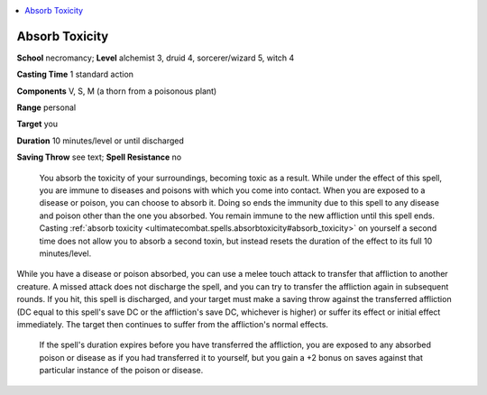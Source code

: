 
.. _`ultimatecombat.spells.absorbtoxicity`:

.. contents:: \ 

.. _`ultimatecombat.spells.absorbtoxicity#absorb_toxicity`:

Absorb Toxicity
================

\ **School**\  necromancy; \ **Level**\  alchemist 3, druid 4, sorcerer/wizard 5, witch 4

\ **Casting Time**\  1 standard action

\ **Components**\  V, S, M (a thorn from a poisonous plant)

\ **Range**\  personal

\ **Target**\  you

\ **Duration**\  10 minutes/level or until discharged

\ **Saving Throw**\  see text; \ **Spell Resistance**\  no

 You absorb the toxicity of your surroundings, becoming toxic as a result. While under the effect of this spell, you are immune to diseases and poisons with which you come into contact. When you are exposed to a disease or poison, you can choose to absorb it. Doing so ends the immunity due to this spell to any disease and poison other than the one you absorbed. You remain immune to the new affliction until this spell ends. Casting :ref:`absorb toxicity <ultimatecombat.spells.absorbtoxicity#absorb_toxicity>`\  on yourself a second time does not allow you to absorb a second toxin, but instead resets the duration of the effect to its full 10 minutes/level.

While you have a disease or poison absorbed, you can use a melee touch attack to transfer that affliction to another creature. A missed attack does not discharge the spell, and you can try to transfer the affliction again in subsequent rounds. If you hit, this spell is discharged, and your target must make a saving throw against the transferred affliction (DC equal to this spell's save DC or the affliction's save DC, whichever is higher) or suffer its effect or initial effect immediately. The target then continues to suffer from the affliction's normal effects.

 If the spell's duration expires before you have transferred the affliction, you are exposed to any absorbed poison or disease as if you had transferred it to yourself, but you gain a +2 bonus on saves against that particular instance of the poison or disease.

